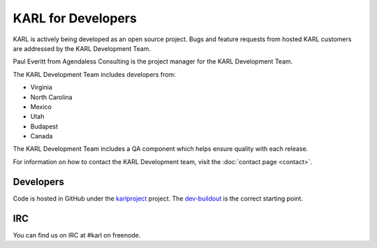 KARL for Developers
*******************

KARL is actively being developed as an open source project.  Bugs and
feature requests from hosted KARL customers are addressed by the KARL
Development Team.

Paul Everitt from Agendaless Consulting is the project manager for the
KARL Development Team.

The KARL Development Team includes developers from:

* Virginia
* North Carolina
* Mexico
* Utah
* Budapest
* Canada

The KARL Development Team includes a QA component which helps ensure
quality with each release.

For information on how to contact the KARL Development team, visit the :doc:`contact page <contact>`.

Developers
==========

Code is hosted in GitHub under the
`karlproject <https://github.com/karlproject>`_ project. The
`dev-buildout <https://github.com/karlproject/dev-buildout>`_ is the
correct starting point.

IRC
===

You can find us on IRC at #karl on freenode.
